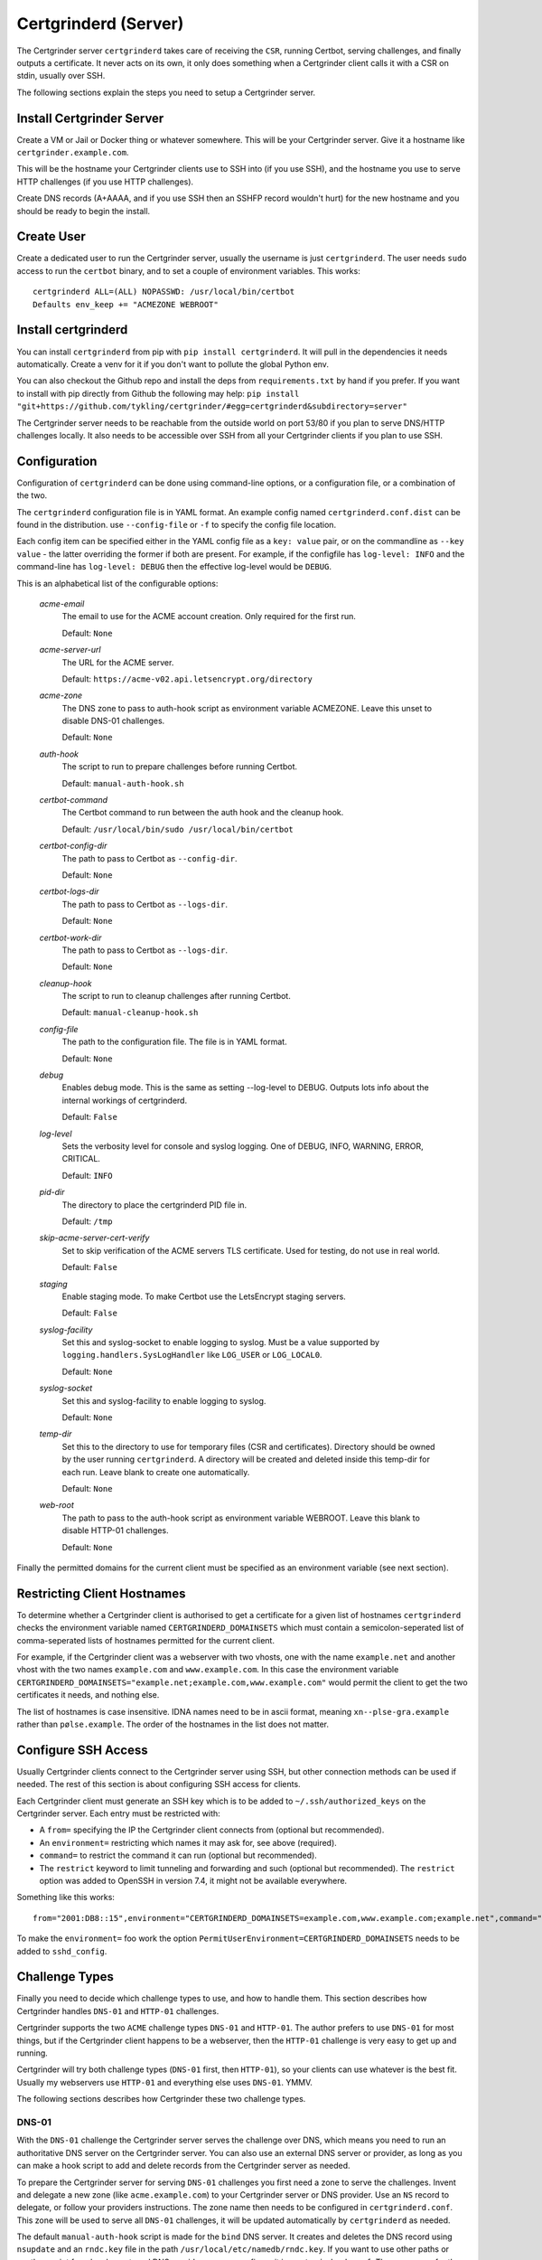 Certgrinderd (Server)
=====================
The Certgrinder server ``certgrinderd`` takes care of receiving the ``CSR``, running Certbot, serving challenges, and finally outputs a certificate. It never acts on its own, it only does something when a Certgrinder client calls it with a CSR on stdin, usually over SSH.

The following sections explain the steps you need to setup a Certgrinder server.


Install Certgrinder Server
--------------------------
Create a VM or Jail or Docker thing or whatever somewhere. This will be your Certgrinder server. Give it a hostname like ``certgrinder.example.com``.

This will be the hostname your Certgrinder clients use to SSH into (if you use SSH), and the hostname you use to serve HTTP challenges (if you use HTTP challenges).

Create DNS records (A+AAAA, and if you use SSH then an SSHFP record wouldn't hurt) for the new hostname and you should be ready to begin the install.

Create User
-----------
Create a dedicated user to run the Certgrinder server, usually the username is just ``certgrinderd``. The user needs ``sudo`` access to run the ``certbot`` binary, and to set a couple of environment variables. This works::

    certgrinderd ALL=(ALL) NOPASSWD: /usr/local/bin/certbot
    Defaults env_keep += "ACMEZONE WEBROOT"

Install certgrinderd
--------------------
You can install ``certgrinderd`` from pip with ``pip install certgrinderd``. It will pull in the dependencies it needs automatically. Create a venv for it if you don't want to pollute the global Python env.

You can also checkout the Github repo and install the deps from ``requirements.txt`` by hand if you prefer. If you want to install with pip directly from Github the following may help:
``pip install "git+https://github.com/tykling/certgrinder/#egg=certgrinderd&subdirectory=server"``

The Certgrinder server needs to be reachable from the outside world on port 53/80 if you plan to serve DNS/HTTP challenges locally. It also needs to be accessible over SSH from all your Certgrinder clients if you plan to use SSH.

Configuration
-------------
Configuration of ``certgrinderd`` can be done using command-line options, or a configuration file, or a combination of the two.

The ``certgrinderd`` configuration file is in YAML format. An example config named ``certgrinderd.conf.dist`` can be found in the distribution. use ``--config-file`` or ``-f`` to specify the config file location.

Each config item can be specified either in the YAML config file as a ``key: value`` pair, or on the commandline as ``--key value`` - the latter overriding the former if both are present. For example, if the configfile has ``log-level: INFO`` and the command-line has ``log-level: DEBUG`` then the effective log-level would be ``DEBUG``.

This is an alphabetical list of the configurable options:

   `acme-email`
     The email to use for the ACME account creation. Only required for the first run.

     Default: ``None``

   `acme-server-url`
     The URL for the ACME server.

     Default: ``https://acme-v02.api.letsencrypt.org/directory``

   `acme-zone`
     The DNS zone to pass to auth-hook script as environment variable ACMEZONE. Leave this unset to disable DNS-01 challenges.

     Default: ``None``

   `auth-hook`
     The script to run to prepare challenges before running Certbot.

     Default: ``manual-auth-hook.sh``

   `certbot-command`
     The Certbot command to run between the auth hook and the cleanup hook.

     Default: ``/usr/local/bin/sudo /usr/local/bin/certbot``

   `certbot-config-dir`
     The path to pass to Certbot as ``--config-dir``.

     Default: ``None``

   `certbot-logs-dir`
     The path to pass to Certbot as ``--logs-dir``.

     Default: ``None``

   `certbot-work-dir`
     The path to pass to Certbot as ``--logs-dir``.

     Default: ``None``

   `cleanup-hook`
     The script to run to cleanup challenges after running Certbot.

     Default: ``manual-cleanup-hook.sh``

   `config-file`
     The path to the configuration file. The file is in YAML format.

     Default: ``None``

   `debug`
     Enables debug mode. This is the same as setting --log-level to DEBUG. Outputs lots info about the internal workings of certgrinderd.

     Default: ``False``

   `log-level`
     Sets the verbosity level for console and syslog logging. One of DEBUG, INFO, WARNING, ERROR, CRITICAL.

     Default: ``INFO``

   `pid-dir`
     The directory to place the certgrinderd PID file in.

     Default: ``/tmp``

   `skip-acme-server-cert-verify`
     Set to skip verification of the ACME servers TLS certificate. Used for testing, do not use in real world.

     Default: ``False``

   `staging`
     Enable staging mode. To make Certbot use the LetsEncrypt staging servers.

     Default: ``False``

   `syslog-facility`
     Set this and syslog-socket to enable logging to syslog. Must be a value supported by ``logging.handlers.SysLogHandler`` like ``LOG_USER`` or ``LOG_LOCAL0``.

     Default: ``None``

   `syslog-socket`
     Set this and syslog-facility to enable logging to syslog.

     Default: ``None``

   `temp-dir`
     Set this to the directory to use for temporary files (CSR and certificates). Directory should be owned by the user running ``certgrinderd``. A directory will be created and deleted inside this temp-dir for each run. Leave blank to create one automatically.

     Default: ``None``

   `web-root`
     The path to pass to the auth-hook script as environment variable WEBROOT. Leave this blank to disable HTTP-01 challenges.

     Default: ``None``

Finally the permitted domains for the current client must be specified as an environment variable (see next section).


Restricting Client Hostnames
----------------------------
To determine whether a Certgrinder client is authorised to get a certificate for a given list of hostnames ``certgrinderd`` checks the environment variable named ``CERTGRINDERD_DOMAINSETS`` which must contain a semicolon-seperated list of comma-seperated lists of hostnames permitted for the current client.

For example, if the Certgrinder client was a webserver with two vhosts, one with the name ``example.net`` and another vhost with the two names ``example.com`` and ``www.example.com``. In this case the environment variable ``CERTGRINDERD_DOMAINSETS="example.net;example.com,www.example.com"`` would permit the client to get the two certificates it needs, and nothing else.

The list of hostnames is case insensitive. IDNA names need to be in ascii format, meaning ``xn--plse-gra.example`` rather than ``pølse.example``. The order of the hostnames in the list does not matter.


Configure SSH Access
--------------------
Usually Certgrinder clients connect to the Certgrinder server using SSH, but other connection methods can be used if needed. The rest of this section is about configuring SSH access for clients.

Each Certgrinder client must generate an SSH key which is to be added to ``~/.ssh/authorized_keys`` on the Certgrinder server. Each entry must be restricted with:

* A ``from=`` specifying the IP the Certgrinder client connects from (optional but recommended).
* An ``environment=`` restricting which names it may ask for, see above (required).
* ``command=`` to restrict the command it can run (optional but recommended).
* The ``restrict`` keyword to limit tunneling and forwarding and such (optional but recommended). The ``restrict`` option was added to OpenSSH in version 7.4, it might not be available everywhere.

Something like this works::

    from="2001:DB8::15",environment="CERTGRINDERD_DOMAINSETS=example.com,www.example.com;example.net",command="/path/to/certgrinderd",restrict ssh-ed25519 AAAAC3NzaC1lZDI1NTE5AAAAIOegnR+qnK2FEoaSrVwHgCIxjFkVEbW4VO31/Hd2mAwk ansible-generated on webproxy2.example.com

To make the ``environment=`` foo work the option ``PermitUserEnvironment=CERTGRINDERD_DOMAINSETS`` needs to be added to ``sshd_config``.


Challenge Types
---------------
Finally you need to decide which challenge types to use, and how to handle them. This section describes how Certgrinder handles ``DNS-01`` and ``HTTP-01`` challenges. 

Certgrinder supports the two ``ACME`` challenge types ``DNS-01`` and ``HTTP-01``. The author prefers to use ``DNS-01`` for most things, but if the Certgrinder client happens to be a webserver, then the ``HTTP-01`` challenge is very easy to get up and running.

Certgrinder will try both challenge types (``DNS-01`` first, then ``HTTP-01``), so your clients can use whatever is the best fit. Usually my webservers use ``HTTP-01`` and everything else uses ``DNS-01``. YMMV.

The following sections describes how Certgrinder these two challenge types.

DNS-01
~~~~~~
With the ``DNS-01`` challenge the Certgrinder server serves the challenge over DNS, which means you need to run an authoritative DNS server on the Certgrinder server. You can also use an external DNS server or provider, as long as you can make a hook script to add and delete records from the Certgrinder server as needed.

To prepare the Certgrinder server for serving ``DNS-01`` challenges you first need a zone to serve the challenges. Invent and delegate a new zone (like ``acme.example.com``) to your Certgrinder server or DNS provider. Use an ``NS`` record to delegate, or follow your providers instructions. The zone name then needs to be configured in ``certgrinderd.conf``. This zone will be used to serve all ``DNS-01`` challenges, it will be updated automatically by ``certgrinderd`` as needed.

The default ``manual-auth-hook`` script is made for the ``bind`` DNS server. It creates and deletes the DNS record using ``nsupdate`` and an ``rndc.key`` file in the path ``/usr/local/etc/namedb/rndc.key``. If you want to use other paths or another script for a local or external DNS provider you can configure it in ``certgrinderd.conf``. The same goes for the cleanup script ``manual-cleanup-hook``.

Note:
   Since ``certbot`` is responsible for calling the hooks they are run as root, just like ``certbot``.

This concludes the server part of the ``DNS-01`` configuration.

A client wanting a certificate must now create a ``CNAME`` record called ``_acme-challenge.${DOMAIN}`` pointing at ``${DOMAIN}.${ACMEZONE}`` for each domain in the ``CSR``.

For example, to get a certificate for ``smtp.example.org`` you would create ``_acme-challenge.smtp.example.org CNAME smtp.example.org.acme.example.com`` if your acme challenge zone was ``acme.example.com``. certgrinderd will create the ``smtp.example.org.acme.example.com TXT`` record containing the validation string, and delete if afterwards.


HTTP-01
~~~~~~~
With the ``HTTP-01`` challenge the Certgrinder server serves the challenge over HTTP, which means it needs a webserver somewhere to serve the challenges. It can be on the Certgrinder server or it can be an external webserver or provider, as long as you can make a hook script to add and delete files in the webroot from the Certgrinder server as needed. The hostname of this webserver will be the target of the Certgrinder clients HTTP redirects.

Each Certgrinder client then implements an HTTP redirect from ``/.well-known/acme-challenge/`` to the Certgrinder server like so (nginx syntax)::

    location /.well-known/acme-challenge/ {
        return 301 http://acme.example.com$request_uri;
    }

When requesting a certificate the Certgrinder server receives the challenge and path from Certbot (which in turn gets it from LetsEncrypt of course). The challenge is then passed to the ``manual-auth-hook`` script which writes it in the webroot under ``/.well-known/acme-challenge/``.

In another datacenter somewhere LetsEncrypts challenge checker then loops over the domains in the ``CSR`` and does a HTTP request to each for ``/.well-known/acme-challenge/${path}`` and expects the response to contain the challenge.

Auth and Cleanup Hooks
----------------------
The configured ``auth-hook`` and ``cleanup-hook`` scripts can be adapted as needed to update whatever local or remote web- or DNS-server you decide to use to serve challenges.

Both scripts get the same environment variables to work with:

   `$CERTBOT_DOMAIN`
      The domain being authenticated, like www.example.com

   `$CERTBOT_VALIDATION`
      The validation string (the secret which LE looks for)

   `$CERTBOT_TOKEN`
      The filename containing the secret (only relevant for HTTP-01)

   `$ACMEZONE`
      The DNS zone used for challenges (only relevant for DNS-01)

   `$WEBROOT`
      The path to the webroot used for challenges (only relevant for HTTP-01)

Both scripts must be able to handle the challenge type(s) you use. The same script will be called first for DNS-01 (if enabled), then for HTTP-01 (if enabled).

Testing
-------
When the server has been configured with hooks you can test from a client using just SSH and a manually generated CSR, with something like: ``cat mail4.example.com.csr | ssh certgrinderd@certgrinder.example.org -T -- --staging`` where ``-T`` is to prevent SSH from allocating a TTY on the server, ``--`` is to mark the end of the SSH args, and ``--staging`` is to make ``certgrinderd`` use the LetsEncrypt staging servers. If all goes well it should output some logging and a certificate chain.
